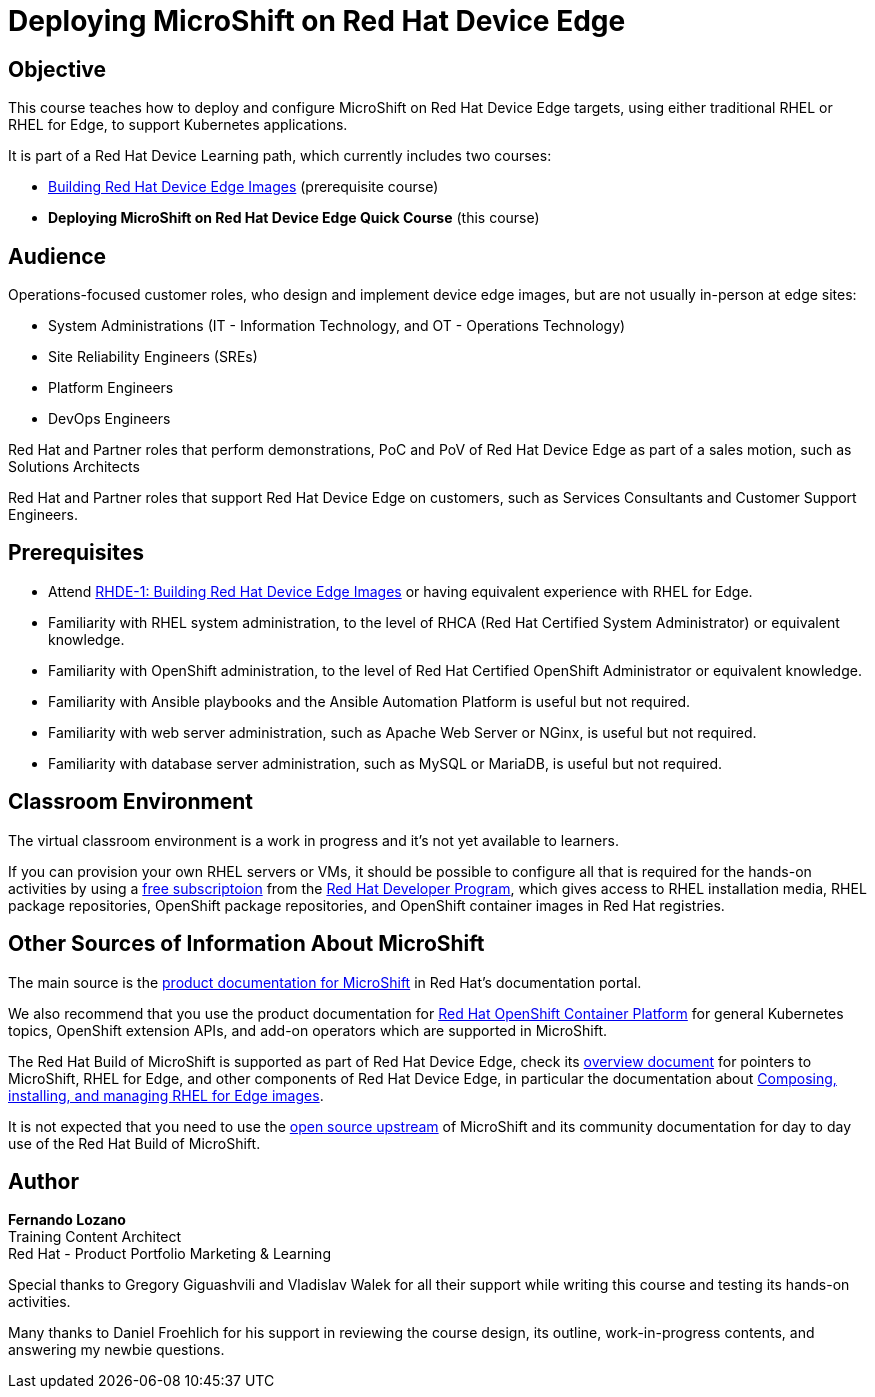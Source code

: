 = Deploying MicroShift on Red Hat Device Edge
:navtitle: Home

== Objective

This course teaches how to deploy and configure MicroShift on Red Hat Device Edge targets, using either traditional RHEL or RHEL for Edge, to support Kubernetes applications.

It is part of a Red Hat Device Learning path, which currently includes two courses:

* https://redhatquickcourses.github.io/rhde-build/[Building Red Hat Device Edge Images] (prerequisite course)
* *Deploying MicroShift on Red Hat Device Edge Quick Course* (this course)

== Audience

Operations-focused customer roles, who design and implement device edge images, but are not usually in-person at edge sites:

* System Administrations (IT - Information Technology, and OT - Operations Technology)
* Site Reliability Engineers (SREs)
* Platform Engineers
* DevOps Engineers

Red Hat and Partner roles that perform demonstrations, PoC and PoV of Red Hat Device Edge as part of a sales motion, such as Solutions Architects

Red Hat and Partner roles that support Red Hat Device Edge on customers, such as Services Consultants and Customer Support Engineers.

== Prerequisites

* Attend https://redhatquickcourses.github.io/rhde-build/[RHDE-1: Building Red Hat Device Edge Images] or having equivalent experience with RHEL for Edge.
* Familiarity with RHEL system administration, to the level of RHCA (Red Hat Certified System Administrator) or equivalent knowledge.
* Familiarity with OpenShift administration, to the level of Red Hat Certified OpenShift Administrator or equivalent knowledge.
* Familiarity with Ansible playbooks and the Ansible Automation Platform is useful but not required.
* Familiarity with web server administration, such as Apache Web Server or NGinx, is useful but not required.
* Familiarity with database server administration, such as MySQL or MariaDB, is useful but not required.

== Classroom Environment

The virtual classroom environment is a work in progress and it's not yet available to learners.

If you can provision your own RHEL servers or VMs, it should be possible to configure all that is required for the hands-on activities by using a https://developers.redhat.com/products/rhel/download[free subscriptoion] from the https://developers.redhat.com/about[Red Hat Developer Program], which gives access to RHEL installation media, RHEL package repositories, OpenShift package repositories, and OpenShift container images in Red Hat registries.

== Other Sources of Information About MicroShift

The main source is the https://docs.redhat.com/en/documentation/red_hat_build_of_microshift/4.17[product documentation for MicroShift] in Red Hat's documentation portal.

We also recommend that you use the product documentation for https://docs.redhat.com/en/documentation/openshift_container_platform/4.17[Red Hat OpenShift Container Platform] for general Kubernetes topics, OpenShift extension APIs, and add-on operators which are supported in MicroShift.

The Red Hat Build of MicroShift is supported as part of Red Hat Device Edge, check its https://docs.redhat.com/en/documentation/red_hat_device_edge/4/html/overview/index[overview document] for pointers to MicroShift, RHEL for Edge, and other components of Red Hat Device Edge, in particular the documentation about https://docs.redhat.com/en/documentation/red_hat_enterprise_linux/9/html/composing_installing_and_managing_rhel_for_edge_images/index[Composing, installing, and managing RHEL for Edge images].

It is not expected that you need to use the https://microshift.io/[open source upstream] of MicroShift and its community documentation for day to day use of the Red Hat Build of MicroShift.

== Author

*Fernando Lozano* +
Training Content Architect +
Red Hat - Product Portfolio Marketing & Learning

Special thanks to Gregory Giguashvili and Vladislav Walek for all their support while writing this course and testing its hands-on activities.

Many thanks to Daniel Froehlich for his support in reviewing the course design, its outline, work-in-progress contents, and answering my newbie questions.

//Many thanks to Daniel Froehlich, Eric Lavarde, Jeff Ligon, Lester Claudio, Luis Arizmendi, Mourad Nakib, Sayan Paul, and Shauna Diaz for their support reviewing the course design, its outline, work-in-progress contents, and answering my newbie questions.
